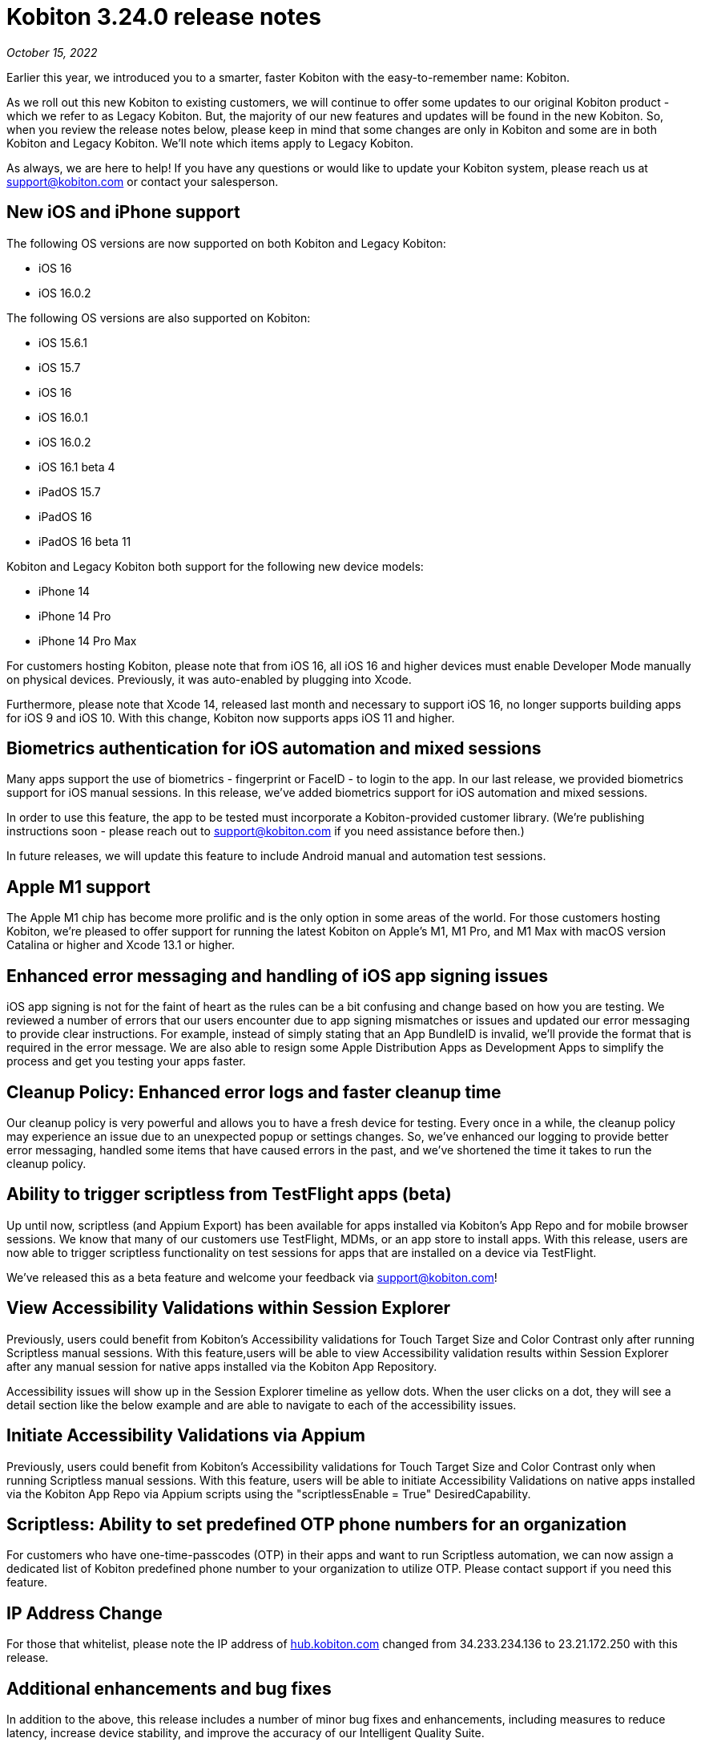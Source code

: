 = Kobiton 3.24.0 release notes
:navtitle: Kobiton 3.24.0 release notes

_October 15, 2022_

Earlier this year, we introduced you to a smarter, faster Kobiton with the easy-to-remember name: Kobiton.

As we roll out this new Kobiton to existing customers, we will continue to offer some updates to our original Kobiton product - which we refer to as Legacy Kobiton. But, the majority of our new features and updates will be found in the new Kobiton. So, when you review the release notes below, please keep in mind that some changes are only in Kobiton and some are in both Kobiton and Legacy Kobiton. We'll note which items apply to Legacy Kobiton.

As always, we are here to help! If you have any questions or would like to update your Kobiton system, please reach us at support@kobiton.com or contact your salesperson.

== New iOS and iPhone support

The following OS versions are now supported on both Kobiton and Legacy Kobiton:

** iOS 16
** iOS 16.0.2

The following OS versions are also supported on Kobiton:

** iOS 15.6.1
** iOS 15.7
** iOS 16
** iOS 16.0.1
** iOS 16.0.2
** iOS 16.1 beta 4
** iPadOS 15.7
** iPadOS 16
** iPadOS 16 beta 11

Kobiton and Legacy Kobiton both support for the following new device models:

** iPhone 14
** iPhone 14 Pro
** iPhone 14 Pro Max

For customers hosting Kobiton, please note that from iOS 16, all iOS 16 and higher devices must enable Developer Mode manually on physical devices. Previously, it was auto-enabled by plugging into Xcode.

Furthermore, please note that Xcode 14, released last month and necessary to support iOS 16, no longer supports building apps for iOS 9 and iOS 10. With this change, Kobiton now supports apps iOS 11 and higher.

== Biometrics authentication for iOS automation and mixed sessions

Many apps support the use of biometrics - fingerprint or FaceID - to login to the app. In our last release, we provided biometrics support for iOS manual sessions. In this release, we've added biometrics support for iOS automation and mixed sessions.

In order to use this feature, the app to be tested must incorporate a Kobiton-provided customer library. (We're publishing instructions soon - please reach out to support@kobiton.com if you need assistance before then.)

In future releases, we will update this feature to include Android manual and automation test sessions.

== Apple M1 support

The Apple M1 chip has become more prolific and is the only option in some areas of the world. For those customers hosting Kobiton, we're pleased to offer support for running the latest Kobiton on Apple's M1, M1 Pro, and M1 Max with macOS version Catalina or higher and Xcode 13.1 or higher.

== Enhanced error messaging and handling of iOS app signing issues

iOS app signing is not for the faint of heart as the rules can be a bit confusing and change based on how you are testing. We reviewed a number of errors that our users encounter due to app signing mismatches or issues and updated our error messaging to provide clear instructions. For example, instead of simply stating that an App BundleID is invalid, we'll provide the format that is required in the error message. We are also able to resign some Apple Distribution Apps as Development Apps to simplify the process and get you testing your apps faster.

== Cleanup Policy: Enhanced error logs and faster cleanup time

Our cleanup policy is very powerful and allows you to have a fresh device for testing. Every once in a while, the cleanup policy may experience an issue due to an unexpected popup or settings changes. So, we've enhanced our logging to provide better error messaging, handled some items that have caused errors in the past, and we've shortened the time it takes to run the cleanup policy.

== Ability to trigger scriptless from TestFlight apps (beta)

Up until now, scriptless (and Appium Export) has been available for apps installed via Kobiton's App Repo and for mobile browser sessions. We know that many of our customers use TestFlight, MDMs, or an app store to install apps. With this release, users are now able to trigger scriptless functionality on test sessions for apps that are installed on a device via TestFlight.

We've released this as a beta feature and welcome your feedback via support@kobiton.com!

== View Accessibility Validations within Session Explorer

Previously, users could benefit from Kobiton's Accessibility validations for Touch Target Size and Color Contrast only after running Scriptless manual sessions. With this feature,users will be able to view Accessibility validation results within Session Explorer after any manual session for native apps installed via the Kobiton App Repository.

Accessibility issues will show up in the Session Explorer timeline as yellow dots. When the user clicks on a dot, they will see a detail section like the below example and are able to navigate to each of the accessibility issues.

== Initiate Accessibility Validations via Appium

Previously, users could benefit from Kobiton's Accessibility validations for Touch Target Size and Color Contrast only when running Scriptless manual sessions. With this feature, users will be able to initiate Accessibility Validations on native apps installed via the Kobiton App Repo via Appium scripts using the "scriptlessEnable = True" DesiredCapability.

== Scriptless: Ability to set predefined OTP phone numbers for an organization

For customers who have one-time-passcodes (OTP) in their apps and want to run Scriptless automation, we can now assign a dedicated list of Kobiton predefined phone number to your organization to utilize OTP. Please contact support if you need this feature.

== IP Address Change

For those that whitelist, please note the IP address of https://www.hub.kobiton.com[hub.kobiton.com] changed from 34.233.234.136 to 23.21.172.250 with this release.

== Additional enhancements and bug fixes

In addition to the above, this release includes a number of minor bug fixes and enhancements, including measures to reduce latency, increase device stability, and improve the accuracy of our Intelligent Quality Suite.
